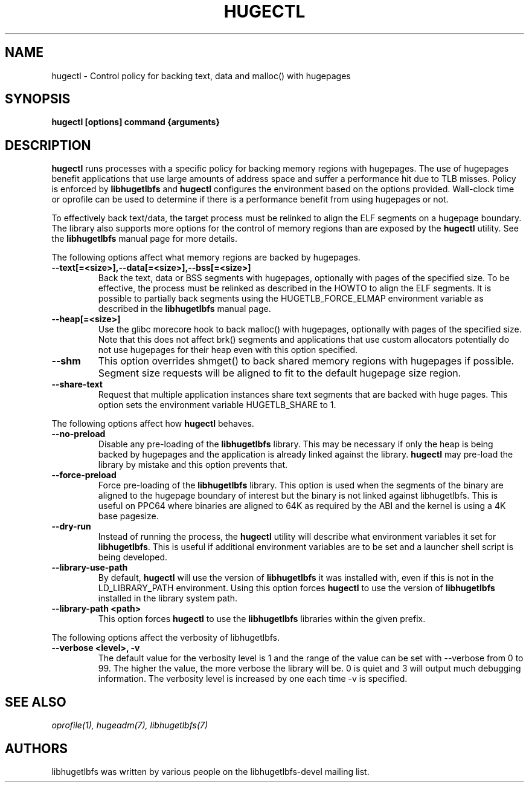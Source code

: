 .\"                                      Hey, EMACS: -*- nroff -*-
.\" First parameter, NAME, should be all caps
.\" Second parameter, SECTION, should be 1-8, maybe w/ subsection
.\" other parameters are allowed: see man(7), man(1)
.TH HUGECTL 8 "October 10, 2008"
.\" Please adjust this date whenever revising the manpage.
.\"
.\" Some roff macros, for reference:
.\" .nh        disable hyphenation
.\" .hy        enable hyphenation
.\" .ad l      left justify
.\" .ad b      justify to both left and right margins
.\" .nf        disable filling
.\" .fi        enable filling
.\" .br        insert line break
.\" .sp <n>    insert n+1 empty lines
.\" for manpage-specific macros, see man(7)
.SH NAME
hugectl \- Control policy for backing text, data and malloc() with hugepages
.SH SYNOPSIS
.B hugectl [options] command {arguments}
.SH DESCRIPTION

\fBhugectl\fP runs processes with a specific policy for backing memory regions
with hugepages. The use of hugepages benefit applications that use large
amounts of address space and suffer a performance hit due to TLB misses.
Policy is enforced by \fBlibhugetlbfs\fP and \fBhugectl\fP configures the
environment based on the options provided.  Wall-clock time or oprofile can
be used to determine if there is a performance benefit from using hugepages
or not.

To effectively back text/data, the target process must be relinked to align
the ELF segments on a hugepage boundary. The library also supports more options
for the control of memory regions than are exposed by the \fBhugectl\fP
utility. See the \fBlibhugetlbfs\fP manual page for more details.

The following options affect what memory regions are backed by hugepages.

.TP
.B --text[=<size>],--data[=<size>],--bss[=<size>]
Back the text, data or BSS segments with hugepages, optionally with pages
of the specified size.  To be effective, the process must be relinked
as described in the HOWTO to align the ELF segments.  It is possible to
partially back segments using the HUGETLB_FORCE_ELMAP environment variable
as described in the \fBlibhugetlbfs\fP manual page.

.TP
.B --heap[=<size>]
Use the glibc morecore hook to back malloc() with hugepages, optionally
with pages of the specified size.  Note that this does not affect brk()
segments and applications that use custom allocators potentially do not
use hugepages for their heap even with this option specified.

.TP
.B --shm
This option overrides shmget() to back shared memory regions with hugepages
if possible. Segment size requests will be aligned to fit to the default
hugepage size region.

.TP
.B --share-text
Request that multiple application instances share text segments that are
backed with huge pages.  This option sets the environment variable
HUGETLB_SHARE to 1.

.PP
The following options affect how \fBhugectl\fP behaves.

.TP
.B --no-preload
Disable any pre-loading of the \fBlibhugetlbfs\fP library. This may be necessary
if only the heap is being backed by hugepages and the application is already
linked against the library. \fBhugectl\fP may pre-load the library by mistake
and this option prevents that.

.TP
.B --force-preload
Force pre-loading of the \fBlibhugetlbfs\fP library. This option is used when
the segments of the binary are aligned to the hugepage boundary of interest
but the binary is not linked against libhugetlbfs. This is useful on PPC64
where binaries are aligned to 64K as required by the ABI and the kernel is
using a 4K base pagesize.

.TP
.B --dry-run
Instead of running the process, the \fBhugectl\fP utility will describe what
environment variables it set for \fBlibhugetlbfs\fP. This is useful if
additional environment variables are to be set and a launcher shell script is
being developed.

.TP
.B --library-use-path
By default, \fBhugectl\fP will use the version of \fBlibhugetlbfs\fP it was
installed with, even if this is not in the LD_LIBRARY_PATH environment. Using
this option forces \fBhugectl\fP to use the version of \fBlibhugetlbfs\fP
installed in the library system path.

.TP
.B --library-path <path>
This option forces \fBhugectl\fP to use the \fBlibhugetlbfs\fP libraries within
the given prefix.

.PP
The following options affect the verbosity of libhugetlbfs.

.TP
.B --verbose <level>, -v
The default value for the verbosity level is 1 and the range of the value can
be set with --verbose from 0 to 99. The higher the value, the more verbose the
library will be. 0 is quiet and 3 will output much debugging information. The
verbosity level is increased by one each time -v is specified.

.SH SEE ALSO
.I oprofile(1),
.I hugeadm(7),
.I libhugetlbfs(7)
.br
.SH AUTHORS
libhugetlbfs was written by various people on the libhugetlbfs-devel
mailing list.


